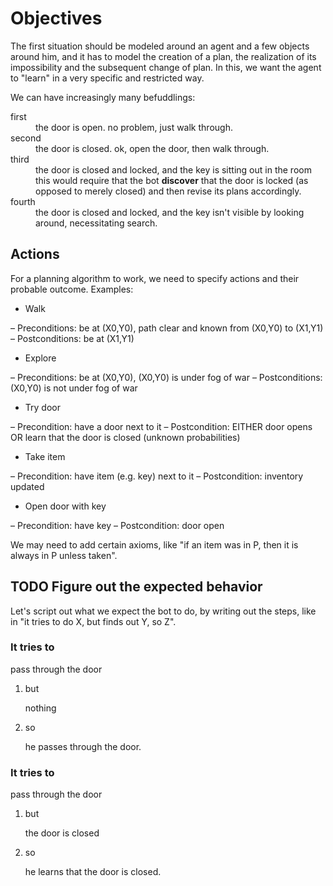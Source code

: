 * Objectives 

The first situation should be modeled around an agent and a few objects around
him, and it has to model the creation of a plan, the realization of its
impossibility and the subsequent change of plan. In this, we want the agent to
"learn" in a very specific and restricted way.

We can have increasingly many befuddlings:
- first  :: the door is open. no problem, just walk through.
- second :: the door is closed. ok, open the door, then walk through.
- third  :: the door is closed and locked, and the key is sitting out in the
     room this would require that the bot *discover* that the door is locked (as
     opposed to merely closed) and then revise its plans accordingly.
- fourth :: the door is closed and locked, and the key isn't visible by looking
     around, necessitating search.
     
** Actions
For a planning algorithm to work, we need to specify actions and their probable outcome. Examples:
- Walk
-- Preconditions: be at (X0,Y0), path clear and known from (X0,Y0) to (X1,Y1)
-- Postconditions: be at (X1,Y1)
- Explore
-- Preconditions: be at (X0,Y0), (X0,Y0) is under fog of war
-- Postconditions: (X0,Y0) is not under fog of war
- Try door
-- Precondition: have a door next to it
-- Postcondition: EITHER door opens OR learn that the door is closed (unknown probabilities)
- Take item
-- Precondition: have item (e.g. key) next to it
-- Postcondition: inventory updated
- Open door with key
-- Precondition: have key
-- Postcondition: door open

We may need to add certain axioms, like "if an item was in P, then it is always in P unless taken".

** TODO Figure out the expected behavior
Let's script out what we expect the bot to do, by writing out the steps, like in
"it tries to do X, but finds out Y, so Z".

*** It tries to
pass through the door
**** but
nothing
**** so
he passes through the door.

*** It tries to
pass through the door
**** but
the door is closed
**** so
he learns that the door is closed.
